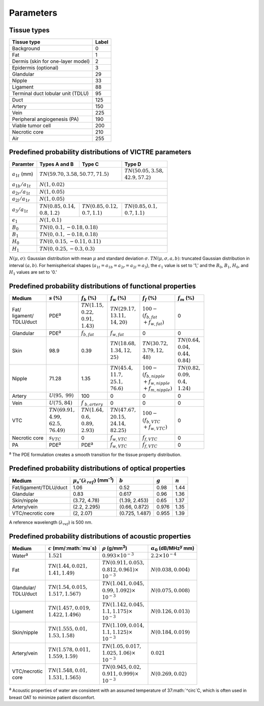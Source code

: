 Parameters
==========

Tissue types
------------

+-----------------------------------+-------+
| Tissue type                       | Label |
+===================================+=======+
| Background                        | 0     |
+-----------------------------------+-------+
| Fat                               | 1     |
+-----------------------------------+-------+
| Dermis (skin for one-layer model) | 2     |
+-----------------------------------+-------+
| Epidermis (optional)              | 3     |
+-----------------------------------+-------+
| Glandular                         | 29    |
+-----------------------------------+-------+
| Nipple                            | 33    |
+-----------------------------------+-------+
| Ligament                          | 88    |
+-----------------------------------+-------+
| Terminal duct lobular unit (TDLU) | 95    |
+-----------------------------------+-------+
| Duct                              | 125   |
+-----------------------------------+-------+
| Artery                            | 150   |
+-----------------------------------+-------+
| Vein                              | 225   |
+-----------------------------------+-------+
| Peripheral angiogenesis (PA)      | 190   |
+-----------------------------------+-------+
| Viable tumor cell                 | 200   |
+-----------------------------------+-------+
| Necrotic core                     | 210   |
+-----------------------------------+-------+
| Air                               | 255   |
+-----------------------------------+-------+


Predefined probability distributions of VICTRE parameters
---------------------------------------------------------

+-----------------------+------------------------+--------------------------+--------------------------+
| Paramter              | Types A and B          | Type C                   | Type D                   |
+=======================+========================+==========================+==========================+
| :math:`a_{1t}` (mm)   | :math:`TN(59.70, 3.58, 50.77, 71.5)`              | | :math:`TN(50.05, 3.58,`|
|                       |                                                   | | :math:`42.9, 57.2)`    |
+-----------------------+---------------------------------------------------+--------------------------+
| :math:`a_{1b}/a_{1t}` | :math:`N(1, 0.02)`                                                           |
+-----------------------+------------------------------------------------------------------------------+
| :math:`a_{2r}/a_{1t}` | :math:`N(1, 0.05)`                                                           |
+-----------------------+------------------------------------------------------------------------------+
| :math:`a_{2l}/a_{1r}` | :math:`N(1, 0.05)`                                                           |
+-----------------------+-------------------------+-------------------------+--------------------------+
| :math:`a_{3}/a_{1t}`  | | :math:`TN(0.85, 0.14,`| | :math:`TN(0.85, 0.12,`| | :math:`TN(0.85, 0.1,`  |
|                       | | :math:`0.8, 1.2)`     | | :math:`0.7, 1.1)`     | | :math:`0.7, 1.1)`      |
+-----------------------+-------------------------+-------------------------+--------------------------+
| :math:`\epsilon_{1}`  | :math:`N(1, 0.1)`                                                            |
+-----------------------+------------------------------------------------------------------------------+
| :math:`B_{0}`         | :math:`TN(0, 0.1, -0.18, 0.18)`                                              |
+-----------------------+------------------------------------------------------------------------------+
| :math:`B_{1}`         | :math:`TN(0, 0.1, -0.18, 0.18)`                                              |
+-----------------------+------------------------------------------------------------------------------+
| :math:`H_{0}`         | :math:`TN(0, 0.15, -0.11, 0.11)`                                             |
+-----------------------+------------------------------------------------------------------------------+
| :math:`H_{1}`         | :math:`TN(0, 0.25, -0.3, 0.3)`                                               |
+-----------------------+------------------------------------------------------------------------------+
:math:`N(\mu,\sigma)`: Gaussian distribution with mean :math:`\mu` and standard deviation :math:`\sigma`.
:math:`TN(\mu,\sigma,a,b)`: truncated Gaussian distribution in interval :math:`(a,b)`.
For hemispherical shapes (:math:`a_{1t}=a_{1b}=a_{2r}=a_{2l}=a_{3}`), the :math:`\epsilon_{1}` value is set to '1,' and the :math:`B_{0}`, :math:`B_{1}`, :math:`H_{0}`, and :math:`H_{1}` values are set to '0.'


Predefined probability distributions of functional properties
-------------------------------------------------------------

+------------+--------------------+-------------------+--------------------+-------------------------+-------------------+
| Medium     |:math:`s` (%)       |:math:`f_b` (%)    |:math:`f_w` (%)     |:math:`f_f` (%)          |:math:`f_m` (%)    |
+============+====================+===================+====================+=========================+===================+
| | Fat/     | PDE\ :sup:`a`      | | :math:`TN(1.15,`| | :math:`TN(29.17,`| | :math:`100 -`         | 0                 |
| | ligament/|                    | | :math:`0.22,`   | | :math:`13.11,`   | | :math:`(f_ {b,fat}`   |                   |
| | TDLU/duct|                    | | :math:`0.91,`   | | :math:`14, 20)`  | | :math:`+f_{w,fat})`   |                   |
|            |                    | | :math:`1.43)`   |                    |                         |                   |
+------------+--------------------+-------------------+--------------------+-------------------------+-------------------+
| Glandular  | PDE\ :sup:`a`      |:math:`f_{b,fat}`  |:math:`f_{w,fat}`   | 0                       | 0                 |
+------------+--------------------+-------------------+--------------------+-------------------------+-------------------+
| Skin       | 98.9               | 0.39              | | :math:`TN(18.68,`| | :math:`TN(30.72,`     | | :math:`TN(0.64,`|
|            |                    |                   | | :math:`1.34, 12,`| | :math:`3.79, 12,`     | | :math:`0.04,`   |
|            |                    |                   | | :math:`25)`      | | :math:`48)`           | | :math:`0.44,`   |
|            |                    |                   |                    |                         | | :math:`0.84)`   |
+------------+--------------------+-------------------+--------------------+-------------------------+-------------------+
| Nipple     | 71.28              | 1.35              | | :math:`TN(45.4,` | | :math:`100 -`         | | :math:`TN(0.82,`|
|            |                    |                   | | :math:`11.7,`    | | :math:`(f_{b,nipple}` | | :math:`0.09,`   |
|            |                    |                   | | :math:`25.1,`    | | :math:`+f_{w,nipple}` | | :math:`0.4,`    |
|            |                    |                   | | :math:`76.6)`    | | :math:`+f_{m,nipple})`| | :math:`1.24)`   |
+------------+--------------------+-------------------+--------------------+-------------------------+-------------------+
| Artery     |:math:`U(95,`       | 100               | 0                  | 0                       | 0                 |
|            |:math:`99)`         |                   |                    |                         |                   |
+------------+--------------------+-------------------+--------------------+-------------------------+-------------------+
| Vein       |:math:`U(75, 84)`   |:math:`f`          | 0                  | 0                       | 0                 |
|            |                    |:math:`_{b,artery}`|                    |                         |                   |
+------------+--------------------+-------------------+--------------------+-------------------------+-------------------+
| VTC        | | :math:`TN(69.91,`| | :math:`TN(1.64,`| | :math:`TN(47.67,`| | :math:`100 -`         | 0                 |
|            | | :math:`4.99,`    | | :math:`0.6,`    | | :math:`20.15,`   | | :math:`(f_{b,VTC}`    |                   |
|            | | :math:`62.5,`    | | :math:`0.89,`   | | :math:`24.14,`   | | :math:`+f_{w,VTC})`   |                   |
|            | | :math:`76.49)`   | | :math:`2.93)`   | | :math:`82.25)`   |                         |                   |
+------------+--------------------+-------------------+--------------------+-------------------------+-------------------+
| Necrotic   |:math:`s_{VTC}`     | 0                 |:math:`f_{w,VTC}`   |:math:`f_{f,VTC}`        | 0                 |
| core       |                    |                   |                    |                         |                   |
+------------+--------------------+-------------------+--------------------+-------------------------+-------------------+
| PA         | PDE\ :sup:`a`      | PDE\ :sup:`a`     |:math:`f_{w,VTC}`   |:math:`f_{f,VTC}`        | 0                 |
+------------+--------------------+-------------------+--------------------+-------------------------+-------------------+
:sup:`a` The PDE formulation creates a smooth transition for the tissue property distribution.


Predefined probability distributions of optical properties
----------------------------------------------------------

+------------------------+---------------------------------------------+----------------+---------+---------+
| Medium                 |:math:`\mu_s'(\lambda_{ref})` (mm\ :sup:`-1`)|:math:`b`       |:math:`g`|:math:`n`|
+========================+=============================================+================+=========+=========+
| Fat/ligament/TDLU/duct | 1.06                                        | 0.52           | 0.98    | 1.44    |
+------------------------+---------------------------------------------+----------------+---------+---------+
| Glandular              | 0.83                                        | 0.617          | 0.96    | 1.36    |
+------------------------+---------------------------------------------+----------------+---------+---------+
| Skin/nipple            | (3.72, 4.78)                                | (1.39, 2.453)  | 0.65    | 1.37    |
+------------------------+---------------------------------------------+----------------+---------+---------+
| Artery/vein            | (2.2, 2.295)                                | (0.66, 0.872)  | 0.976   | 1.35    |
+------------------------+---------------------------------------------+----------------+---------+---------+
| VTC/necrotic core      | (2, 2.07)                                   | (0.725, 1.487) | 0.955   | 1.39    |
+------------------------+---------------------------------------------+----------------+---------+---------+
A reference wavelength (\ :math:`\lambda_{ref}`) is 500 nm.


Predefined probability distributions of acoustic properties
-----------------------------------------------------------

+----------------+-----------------------------+-------------------------------+----------------------------------------+
| Medium         |:math:`c` (mm/\ :math:`\mu`s)|:math:`\rho` (g/mm\ :sup:`3`)  |:math:`\alpha_{0}` (dB/MHz\ :sup:`y` mm)|
+================+=============================+===============================+========================================+
| Water\ :sup:`a`|:math:`1.521`                |:math:`0.993 \times 10^{-3}`   |:math:`2.2 \times 10^{-4}`              |
+----------------+-----------------------------+-------------------------------+----------------------------------------+
| Fat            | | :math:`TN(1.44, 0.021,`   | | :math:`TN(0.911, 0.053,`    |:math:`N(0.038, 0.004)`                 |
|                | | :math:`1.41, 1.49)`       | | :math:`0.812, 0.961) \times`|                                        |
|                |                             | | :math:`10^{-3}`             |                                        |
+----------------+-----------------------------+-------------------------------+----------------------------------------+
| | Glandular/   | | :math:`TN(1.54, 0.015,`   | | :math:`TN(1.041, 0.045,`    |:math:`N(0.075, 0.008)`                 |
| | TDLU/duct    | | :math:`1.517, 1.567)`     | | :math:`0.99, 1.092) \times` |                                        |
|                |                             | | :math:`10^{-3}`             |                                        |
+----------------+-----------------------------+-------------------------------+----------------------------------------+
| Ligament       | | :math:`TN(1.457, 0.019,`  | | :math:`TN(1.142, 0.045,`    |:math:`N(0.126, 0.013)`                 |
|                | | :math:`1.422, 1.496)`     | | :math:`1.1, 1.175) \times`  |                                        |
|                |                             | | :math:`10^{-3}`             |                                        |
+----------------+-----------------------------+-------------------------------+----------------------------------------+
| Skin/nipple    | | :math:`TN(1.555, 0.01,`   | | :math:`TN(1.109, 0.014,`    |:math:`N(0.184, 0.019)`                 |
|                | | :math:`1.53, 1.58)`       | | :math:`1.1, 1.125) \times`  |                                        |
|                |                             | | :math:`10^{-3}`             |                                        |
+----------------+-----------------------------+-------------------------------+----------------------------------------+
| Artery/vein    | | :math:`TN(1.578, 0.011,`  | | :math:`TN(1.05, 0.017,`     |:math:`0.021`                           |
|                | | :math:`1.559, 1.59)`      | | :math:`1.025, 1.06) \times` |                                        |
|                |                             | | :math:`10^{-3}`             |                                        |
+----------------+-----------------------------+-------------------------------+----------------------------------------+
| | VTC/necrotic | | :math:`TN(1.548, 0.01,`   | | :math:`TN(0.945, 0.02,`     |:math:`N(0.269, 0.02)`                  |
| | core         | | :math:`1.531, 1.565)`     | | :math:`0.911, 0.999) \times`|                                        |
|                |                             | | :math:`10^{-3}`             |                                        |
+----------------+-----------------------------+-------------------------------+----------------------------------------+
:sup:`a` Acoustic properties of water are consistent with an assumed temperature of 37\ :math:`^\circ`C, which is often used in breast OAT to minimize patient discomfort.
